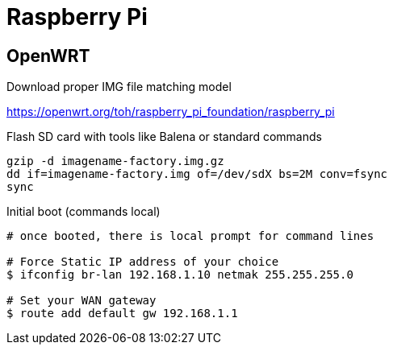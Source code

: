 = Raspberry Pi

== OpenWRT

.Download proper IMG file matching model
link:https://openwrt.org/toh/raspberry_pi_foundation/raspberry_pi[]

.Flash SD card with tools like Balena or standard commands
[source,bash]
----
gzip -d imagename-factory.img.gz
dd if=imagename-factory.img of=/dev/sdX bs=2M conv=fsync
sync
----



.Disconnect from network cable, boot RPi with screen and keyboard

.Initial boot (commands local)
[source,bash]
----
# once booted, there is local prompt for command lines

# Force Static IP address of your choice
$ ifconfig br-lan 192.168.1.10 netmak 255.255.255.0

# Set your WAN gateway
$ route add default gw 192.168.1.1
----


